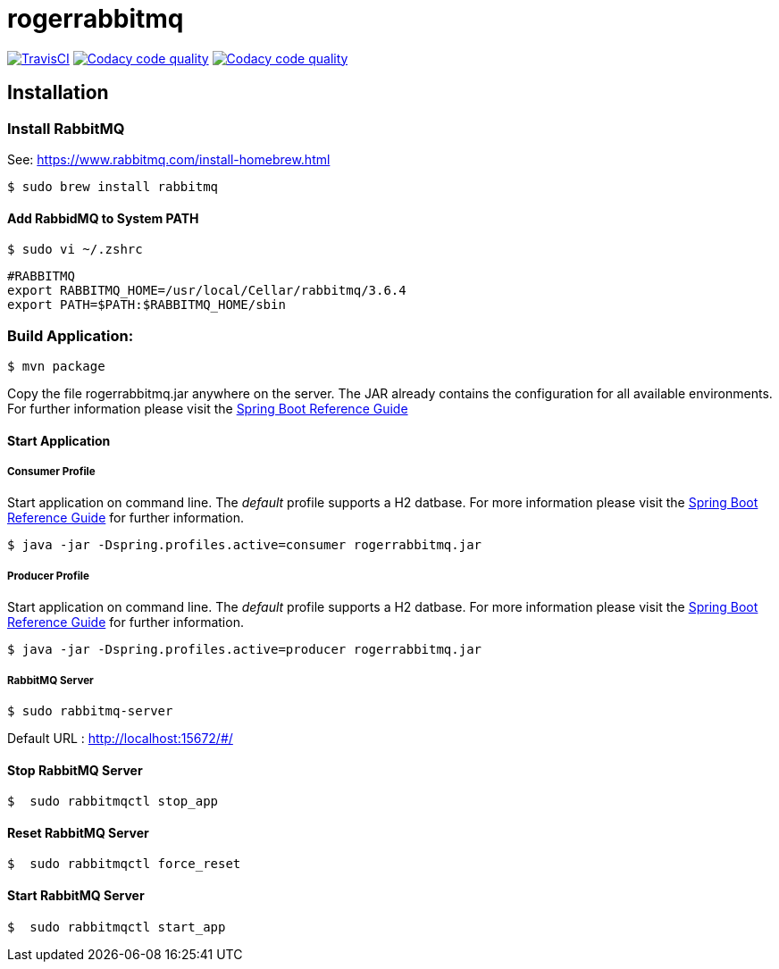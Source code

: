 rogerrabbitmq
==============

:toc:
:toc-placement: preamble
:toclevels: 1
:project-artifact-name: rogerrabbitmq

// Need some preamble to get TOC:
{empty}
image:https://img.shields.io/travis/marzelwidmer/rogerrabbitmq.svg?style=flat-square["TravisCI", link="https://travis-ci.org/marzelwidmer/rogerrabbitmq"]
image:https://api.codacy.com/project/badge/Grade/34093789c75a4b72891743de8715cc65["Codacy code quality", link="https://www.codacy.com/app/marzelwidmer/rogerrabbitmq?utm_source=github.com&utm_medium=referral&utm_content=marzelwidmer/rogerrabbitmq&utm_campaign=Badge_Grade"]
image:https://api.codacy.com/project/badge/Coverage/34093789c75a4b72891743de8715cc65["Codacy code quality", link="https://www.codacy.com/app/marzelwidmer/rogerrabbitmq?utm_source=github.com&utm_medium=referral&utm_content=marzelwidmer/rogerrabbitmq&utm_campaign=Badge_Coverage"]


[installation]
== Installation

:spring-boot-ref-guide: http://docs.spring.io/spring-boot/docs/current-SNAPSHOT/reference/htmlsingle/
:spring-boot-ref-guide-executable-jar: http://docs.spring.io/spring-boot/docs/current-SNAPSHOT/reference/htmlsingle/#getting-started-first-application-executable-jar

=== Install RabbitMQ
See: https://www.rabbitmq.com/install-homebrew.html

    $ sudo brew install rabbitmq

==== Add RabbidMQ to System PATH
    $ sudo vi ~/.zshrc

    #RABBITMQ
    export RABBITMQ_HOME=/usr/local/Cellar/rabbitmq/3.6.4
    export PATH=$PATH:$RABBITMQ_HOME/sbin

=== Build Application:
 $ mvn package

Copy the file {project-artifact-name}.jar anywhere on the server.
The JAR already contains the configuration for all available environments.
For further information please visit the  {spring-boot-ref-guide}[Spring Boot Reference Guide]

==== Start Application
===== Consumer Profile
Start application on command line. The _default_ profile supports a H2 datbase.
For more information please visit the {spring-boot-ref-guide-executable-jar}[Spring Boot Reference Guide] for further information.

    $ java -jar -Dspring.profiles.active=consumer rogerrabbitmq.jar

===== Producer Profile
Start application on command line. The _default_ profile supports a H2 datbase.
For more information please visit the {spring-boot-ref-guide-executable-jar}[Spring Boot Reference Guide] for further information.

    $ java -jar -Dspring.profiles.active=producer rogerrabbitmq.jar

===== RabbitMQ Server
    $ sudo rabbitmq-server

Default URL : http://localhost:15672/#/


==== Stop RabbitMQ Server
    $  sudo rabbitmqctl stop_app


==== Reset RabbitMQ Server
    $  sudo rabbitmqctl force_reset


==== Start RabbitMQ Server
    $  sudo rabbitmqctl start_app
